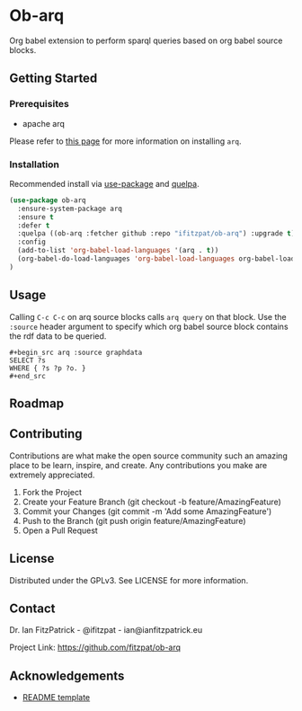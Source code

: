 * Ob-arq

Org babel extension to perform sparql queries based on org babel source
blocks.

** Getting Started

*** Prerequisites

 - apache arq

Please refer to [[https://www.docker.com/products/docker-desktop][this page]] for more information on installing ~arq~.

*** Installation

Recommended install via [[https://github.com/jwiegley/use-package][use-package]] and [[https://github.com/quelpa/quelpa][quelpa]].

   #+begin_src emacs-lisp
(use-package ob-arq
  :ensure-system-package arq
  :ensure t
  :defer t
  :quelpa ((ob-arq :fetcher github :repo "ifitzpat/ob-arq") :upgrade t)
  :config
  (add-to-list 'org-babel-load-languages '(arq . t))
  (org-babel-do-load-languages 'org-babel-load-languages org-babel-load-languages)
)
   #+end_src


** Usage

Calling ~C-c C-c~ on arq source blocks calls ~arq query~
on that block. Use the ~:source~ header argument to specify which org babel source block
contains the rdf data to be queried.

: #+begin_src arq :source graphdata
: SELECT ?s
: WHERE { ?s ?p ?o. }
: #+end_src


** Roadmap


** Contributing

Contributions are what make the open source community such an amazing place to be learn, inspire, and create. Any contributions you make are extremely appreciated.

 1. Fork the Project
 2. Create your Feature Branch (git checkout -b feature/AmazingFeature)
 3. Commit your Changes (git commit -m 'Add some AmazingFeature')
 4. Push to the Branch (git push origin feature/AmazingFeature)
 5. Open a Pull Request


** License

Distributed under the GPLv3. See LICENSE for more information.

** Contact

Dr. Ian FitzPatrick - @ifitzpat - ian@ianfitzpatrick.eu

Project Link: https://github.com/fitzpat/ob-arq

** Acknowledgements


 - [[https://github.com/roshanlam/ReadMeTemplate][README template]]
